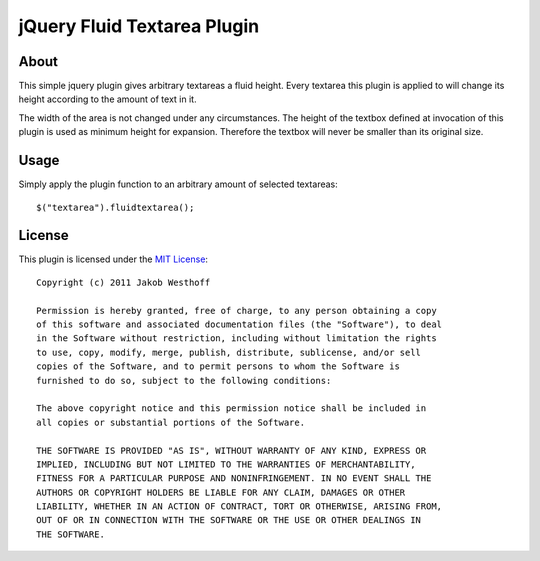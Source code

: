 ============================
jQuery Fluid Textarea Plugin
============================

About
=====

This simple jquery plugin gives arbitrary textareas a fluid height. Every
textarea this plugin is applied to will change its height according to the
amount of text in it.

The width of the area is not changed under any circumstances. The height of the
textbox defined at invocation of this plugin is used as minimum height for
expansion. Therefore the textbox will never be smaller than its original size.


Usage
=====

Simply apply the plugin function to an arbitrary amount of selected textareas::

    $("textarea").fluidtextarea();


License
=======

This plugin is licensed under the `MIT License`__::

    Copyright (c) 2011 Jakob Westhoff

    Permission is hereby granted, free of charge, to any person obtaining a copy
    of this software and associated documentation files (the "Software"), to deal
    in the Software without restriction, including without limitation the rights
    to use, copy, modify, merge, publish, distribute, sublicense, and/or sell
    copies of the Software, and to permit persons to whom the Software is
    furnished to do so, subject to the following conditions:

    The above copyright notice and this permission notice shall be included in
    all copies or substantial portions of the Software.

    THE SOFTWARE IS PROVIDED "AS IS", WITHOUT WARRANTY OF ANY KIND, EXPRESS OR
    IMPLIED, INCLUDING BUT NOT LIMITED TO THE WARRANTIES OF MERCHANTABILITY,
    FITNESS FOR A PARTICULAR PURPOSE AND NONINFRINGEMENT. IN NO EVENT SHALL THE
    AUTHORS OR COPYRIGHT HOLDERS BE LIABLE FOR ANY CLAIM, DAMAGES OR OTHER
    LIABILITY, WHETHER IN AN ACTION OF CONTRACT, TORT OR OTHERWISE, ARISING FROM,
    OUT OF OR IN CONNECTION WITH THE SOFTWARE OR THE USE OR OTHER DEALINGS IN
    THE SOFTWARE.


__ http://www.opensource.org/licenses/mit-license.php
